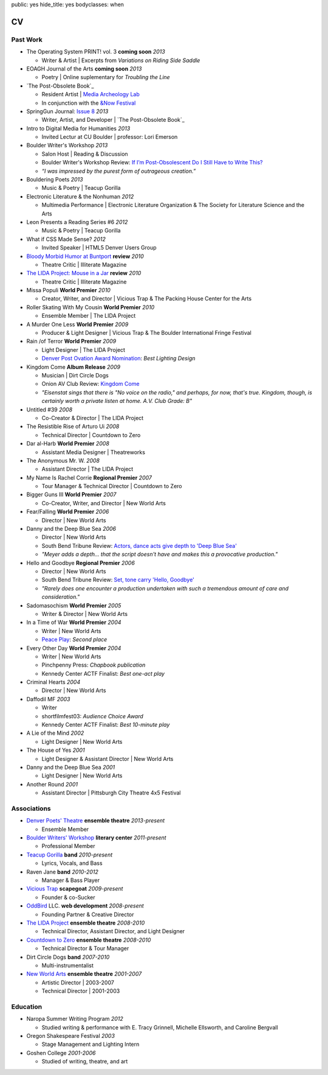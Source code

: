 public: yes
hide_title: yes
bodyclasses: when


CV
===

Past Work
---------

- The Operating System PRINT! vol. 3 **coming soon** *2013*

  - Writer & Artist |
    Excerpts from *Variations on Riding Side Saddle*

- EOAGH Journal of the Arts **coming soon** *2013*

  - Poetry | Online suplementary for *Troubling the Line*

- `The Post-Obsolete Book`_

  - Resident Artist | `Media Archeology Lab`_
  - In conjunction with the `&Now Festival`_

- SpringGun Journal: `Issue 8`_ *2013*

  - Writer, Artist, and Developer |
    `The Post-Obsolete Book`_

- Intro to Digital Media for Humanities *2013*

  - Invited Lectur at CU Boulder | professor: Lori Emerson

- Boulder Writer's Workshop *2013*

  - Salon Host | Reading & Discussion
  - Boulder Writer's Workshop Review:
    `If I’m Post-Obsolescent Do I Still Have to Write This?`_
  - *“I was impressed by the purest form of outrageous creation.”*

- Bouldering Poets *2013*

  - Music & Poetry | Teacup Gorilla

- Electronic Literature & the Nonhuman *2012*

  - Multimedia Performance |
    Electronic Literature Organization &
    The Society for Literature Science and the Arts

- Leon Presents a Reading Series #6 *2012*

  - Music & Poetry | Teacup Gorilla

- What if CSS Made Sense? *2012*

  - Invited Speaker |
    HTML5 Denver Users Group

- `Bloody Morbid Humor at Buntport`_ **review** *2010*

  - Theatre Critic | Illiterate Magazine

- `The LIDA Project: Mouse in a Jar`_ **review** *2010*

  - Theatre Critic | Illiterate Magazine

- Missa Populi **World Premier** *2010*

  - Creator, Writer, and Director |
    Vicious Trap & The Packing House Center for the Arts

- Roller Skating With My Cousin **World Premier** *2010*

  - Ensemble Member | The LIDA Project

- A Murder One Less **World Premier** *2009*

  - Producer & Light Designer |
    Vicious Trap & The Boulder International Fringe Festival

- Rain /of Terror **World Premier** *2009*

  - Light Designer | The LIDA Project
  - `Denver Post Ovation Award Nomination`_: *Best Lighting Design*

- Kingdom Come **Album Release** *2009*

  - Musician | Dirt Circle Dogs
  - Onion AV Club Review:
    `Kingdom Come`_
  - *"Eisenstat sings that there is "No voice on the radio,"
    and perhaps, for now, that's true.
    Kingdom, though, is certainly worth a private listen at home.
    A.V. Club Grade: B"*

- Untitled #39 *2008*

  - Co-Creator & Director | The LIDA Project

- The Resistible Rise of Arturo Ui *2008*

  - Technical Director | Countdown to Zero

- Dar al-Harb **World Premier** *2008*

  - Assistant Media Designer | Theatreworks

- The Anonymous Mr. W. *2008*

  - Assistant Director | The LIDA Project

- My Name Is Rachel Corrie **Regional Premier** *2007*

  - Tour Manager & Technical Director | Countdown to Zero

- Bigger Guns III **World Premier** *2007*

  - Co-Creator, Writer, and Director | New World Arts

- Fear/Falling **World Premier** *2006*

  - Director | New World Arts

- Danny and the Deep Blue Sea *2006*

  - Director | New World Arts
  - South Bend Tribune Review:
    `Actors, dance acts give depth to 'Deep Blue Sea'`_
  - *"Meyer adds a depth... that the script doesn't have
    and makes this a provocative production."*

- Hello and Goodbye **Regional Premier** *2006*

  - Director | New World Arts
  - South Bend Tribune Review:
    `Set, tone carry 'Hello, Goodbye'`_
  - *"Rarely does one encounter a production
    undertaken with such a tremendous amount of care and consideration."*

- Sadomasochism **World Premier** *2005*

  - Writer & Director | New World Arts

- In a Time of War **World Premier** *2004*

  - Writer | New World Arts
  - `Peace Play`_: *Second place*

- Every Other Day **World Premier** *2004*

  - Writer | New World Arts
  - Pinchpenny Press: *Chapbook publication*
  - Kennedy Center ACTF Finalist: *Best one-act play*

- Criminal Hearts *2004*

  - Director | New World Arts

- Daffodil MF *2003*

  - Writer
  - shortfilmfest03: *Audience Choice Award*
  - Kennedy Center ACTF Finalist: *Best 10-minute play*

- A Lie of the Mind *2002*

  - Light Designer | New World Arts

- The House of Yes *2001*

  - Light Designer & Assistant Director | New World Arts

- Danny and the Deep Blue Sea *2001*

  - Light Designer | New World Arts

- Another Round *2001*

  - Assistant Director | Pittsburgh City Theatre 4x5 Festival

.. _The Post-Obsolete Book: /post-obsolete/
.. _Media Archeology Lab: http://mediaarchaeologylab.com/eric-meyer/
.. _&Now Festival: http://andnowfestival.com/
.. _Issue 8: http://www.springgunpress.com/issue-8-2013
.. _The Post-Obsolete Book: http://www.springgunpress.com/ericmeyer/post-obsolete/
.. _If I’m Post-Obsolescent Do I Still Have to Write This?: http://www.boulderwritersworkshop.org/2013/04/17/post-obsolete-a-bww-salon/
.. _Bloody Morbid Humor at Buntport: http://www.illiteratemagazine.com/blog/view/404
.. _`The LIDA Project: Mouse in a Jar`: http://www.illiteratemagazine.com/blog/view/387
.. _Denver Post Ovation Award Nomination: http://www.denverpost.com/theater/ci_13971871
.. _Kingdom Come: /misc/dcd-onion-review/
.. _Actors, dance acts give depth to 'Deep Blue Sea': http://articles.southbendtribune.com/2006-09-17/news/26981141_1_danny-and-roberta-dance-characters
.. _Set, tone carry 'Hello, Goodbye': http://articles.southbendtribune.com/2006-01-29/news/26962892_1_hester-darkness-athol-fugard
.. _Peace Play: http://www.goshen.edu/theater/peace-play/

Associations
------------

- `Denver Poets' Theatre`_ **ensemble theatre** *2013-present*

  -  Ensemble Member

- `Boulder Writers' Workshop`_ **literary center** *2011-present*

  - Professional Member

- `Teacup Gorilla`_ **band** *2010-present*

  - Lyrics, Vocals, and Bass

- Raven Jane **band** *2010-2012*

  - Manager & Bass Player

- `Vicious Trap`_ **scapegoat** *2009-present*

  - Founder & co-Sucker

- `OddBird`_ LLC. **web development** *2008-present*

  - Founding Partner & Creative Director

- `The LIDA Project`_ **ensemble theatre** *2008-2010*

  - Technical Director, Assistant Director, and Light Designer

- `Countdown to Zero`_ **ensemble theatre** *2008-2010*

  - Technical Director & Tour Manager

- Dirt Circle Dogs **band** *2007-2010*

  - Multi-instrumentalist

- `New World Arts`_ **ensemble theatre** *2001-2007*

  - Artistic Director | 2003-2007
  - Technical Director | 2001-2003

.. _Boulder Writers' Workshop: http://www.boulderwritersworkshop.org/
.. _OddBird: http://oddbird.net/
.. _Teacup Gorilla: http://teacupgorilla.com/
.. _Vicious Trap: http://vicioustrap.com/
.. _New World Arts: http://newworldarts.org/
.. _The LIDA Project: http://lida.org/
.. _Countdown to Zero: http://countdowntozero.org/
.. _Denver Poets' Theatre: http://www.denverpoetstheatre.com/


Education
---------

- Naropa Summer Writing Program *2012*

  - Studied writing & performance with
    E. Tracy Grinnell, Michelle Ellsworth, and Caroline Bergvall

- Oregon Shakespeare Festival *2003*

  - Stage Management and Lighting Intern

- Goshen College *2001-2006*

  - Studied of writing, theatre, and art

